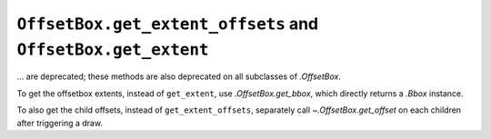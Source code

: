 ``OffsetBox.get_extent_offsets`` and ``OffsetBox.get_extent``
~~~~~~~~~~~~~~~~~~~~~~~~~~~~~~~~~~~~~~~~~~~~~~~~~~~~~~~~~~~~~
... are deprecated; these methods are also deprecated on all subclasses of
`.OffsetBox`.

To get the offsetbox extents, instead of ``get_extent``, use
`.OffsetBox.get_bbox`, which directly returns a `.Bbox` instance.

To also get the child offsets, instead of ``get_extent_offsets``, separately
call `~.OffsetBox.get_offset` on each children after triggering a draw.
